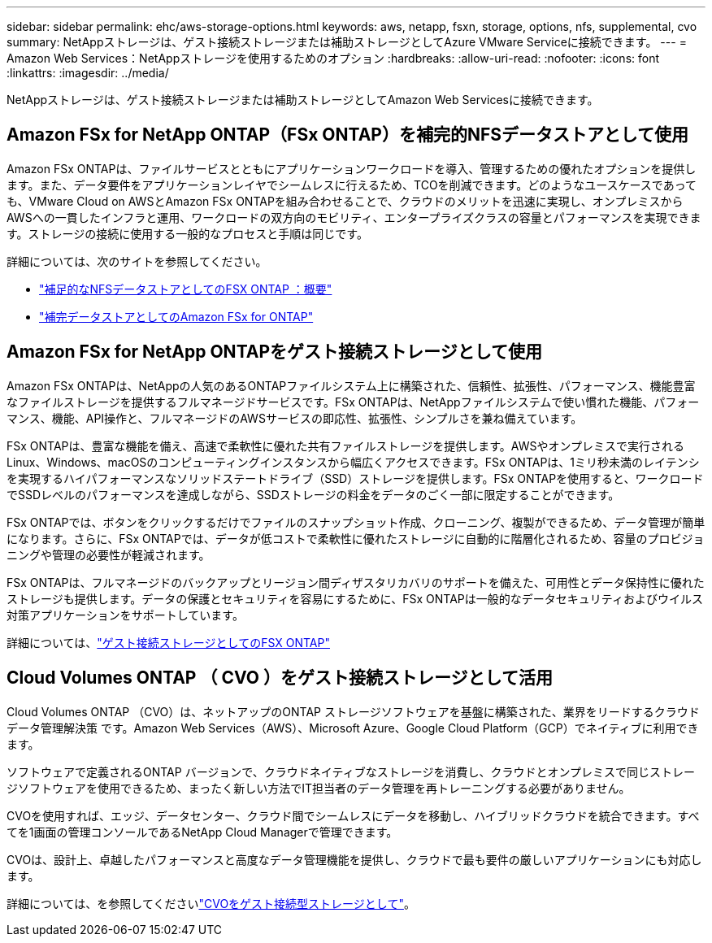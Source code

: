 ---
sidebar: sidebar 
permalink: ehc/aws-storage-options.html 
keywords: aws, netapp, fsxn, storage, options, nfs, supplemental, cvo 
summary: NetAppストレージは、ゲスト接続ストレージまたは補助ストレージとしてAzure VMware Serviceに接続できます。 
---
= Amazon Web Services：NetAppストレージを使用するためのオプション
:hardbreaks:
:allow-uri-read: 
:nofooter: 
:icons: font
:linkattrs: 
:imagesdir: ../media/


[role="lead"]
NetAppストレージは、ゲスト接続ストレージまたは補助ストレージとしてAmazon Web Servicesに接続できます。



== Amazon FSx for NetApp ONTAP（FSx ONTAP）を補完的NFSデータストアとして使用

Amazon FSx ONTAPは、ファイルサービスとともにアプリケーションワークロードを導入、管理するための優れたオプションを提供します。また、データ要件をアプリケーションレイヤでシームレスに行えるため、TCOを削減できます。どのようなユースケースであっても、VMware Cloud on AWSとAmazon FSx ONTAPを組み合わせることで、クラウドのメリットを迅速に実現し、オンプレミスからAWSへの一貫したインフラと運用、ワークロードの双方向のモビリティ、エンタープライズクラスの容量とパフォーマンスを実現できます。ストレージの接続に使用する一般的なプロセスと手順は同じです。

詳細については、次のサイトを参照してください。

* link:aws-native-overview.html["補足的なNFSデータストアとしてのFSX ONTAP ：概要"]
* link:aws-native-nfs-datastore-option.html["補完データストアとしてのAmazon FSx for ONTAP"]




== Amazon FSx for NetApp ONTAPをゲスト接続ストレージとして使用

Amazon FSx ONTAPは、NetAppの人気のあるONTAPファイルシステム上に構築された、信頼性、拡張性、パフォーマンス、機能豊富なファイルストレージを提供するフルマネージドサービスです。FSx ONTAPは、NetAppファイルシステムで使い慣れた機能、パフォーマンス、機能、API操作と、フルマネージドのAWSサービスの即応性、拡張性、シンプルさを兼ね備えています。

FSx ONTAPは、豊富な機能を備え、高速で柔軟性に優れた共有ファイルストレージを提供します。AWSやオンプレミスで実行されるLinux、Windows、macOSのコンピューティングインスタンスから幅広くアクセスできます。FSx ONTAPは、1ミリ秒未満のレイテンシを実現するハイパフォーマンスなソリッドステートドライブ（SSD）ストレージを提供します。FSx ONTAPを使用すると、ワークロードでSSDレベルのパフォーマンスを達成しながら、SSDストレージの料金をデータのごく一部に限定することができます。

FSx ONTAPでは、ボタンをクリックするだけでファイルのスナップショット作成、クローニング、複製ができるため、データ管理が簡単になります。さらに、FSx ONTAPでは、データが低コストで柔軟性に優れたストレージに自動的に階層化されるため、容量のプロビジョニングや管理の必要性が軽減されます。

FSx ONTAPは、フルマネージドのバックアップとリージョン間ディザスタリカバリのサポートを備えた、可用性とデータ保持性に優れたストレージも提供します。データの保護とセキュリティを容易にするために、FSx ONTAPは一般的なデータセキュリティおよびウイルス対策アプリケーションをサポートしています。

詳細については、link:aws-guest.html#fsx-ontap["ゲスト接続ストレージとしてのFSX ONTAP"]



== Cloud Volumes ONTAP （ CVO ）をゲスト接続ストレージとして活用

Cloud Volumes ONTAP （CVO）は、ネットアップのONTAP ストレージソフトウェアを基盤に構築された、業界をリードするクラウドデータ管理解決策 です。Amazon Web Services（AWS）、Microsoft Azure、Google Cloud Platform（GCP）でネイティブに利用できます。

ソフトウェアで定義されるONTAP バージョンで、クラウドネイティブなストレージを消費し、クラウドとオンプレミスで同じストレージソフトウェアを使用できるため、まったく新しい方法でIT担当者のデータ管理を再トレーニングする必要がありません。

CVOを使用すれば、エッジ、データセンター、クラウド間でシームレスにデータを移動し、ハイブリッドクラウドを統合できます。すべてを1画面の管理コンソールであるNetApp Cloud Managerで管理できます。

CVOは、設計上、卓越したパフォーマンスと高度なデータ管理機能を提供し、クラウドで最も要件の厳しいアプリケーションにも対応します。

詳細については、を参照してくださいlink:aws-guest.html#aws-cvo["CVOをゲスト接続型ストレージとして"]。
